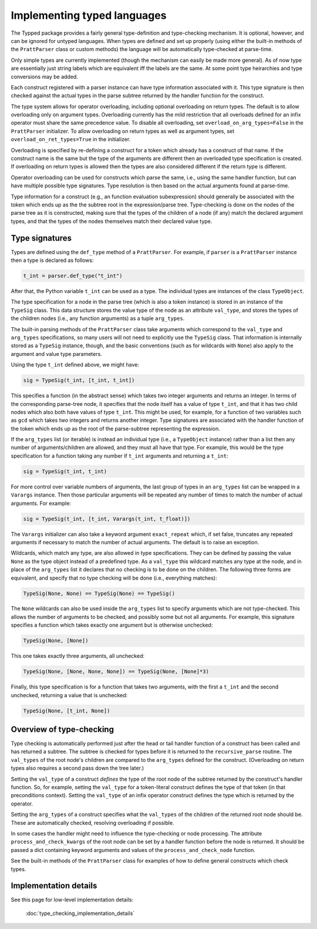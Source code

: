 Implementing typed languages
============================

The Typped package provides a fairly general type-definition and type-checking
mechanism.  It is optional, however, and can be ignored for untyped languages.
When types are defined and set up properly (using either the built-in methods
of the ``PrattParser`` class or custom methods) the language will be
automatically type-checked at parse-time.

Only simple types are currently implemented (though the mechanism can easily be
made more general).  As of now type are essentially just string labels which
are equivalent iff the labels are the same.  At some point type heirarchies and
type conversions may be added.

Each construct registered with a parser instance can have type information
associated with it.  This type signature is then checked against the actual
types in the parse subtree returned by the handler function for the construct.

The type system allows for operator overloading, including optional overloading
on return types.  The default is to allow overloading only on argument types.
Overloading currently has the mild restriction that all overloads defined for
an infix operator must share the same precedence value.  To disable all
overloading, set ``overload_on_arg_types=False`` in the ``PrattParser``
initializer.  To allow overloading on return types as well as argument types,
set ``overload_on_ret_types=True`` in the initializer.

Overloading is specified by re-defining a construct for a token which already
has a construct of that name.  If the construct name is the same but
the type of the arguments are different then an overloaded type specification
is created.  If overloading on return types is allowed then the types are also
considered different if the return type is different.

Operator overloading can be used for constructs which parse the same, i.e.,
using the same handler function, but can have multiple possible type
signatures.  Type resolution is then based on the actual arguments found at
parse-time.

Type information for a construct (e.g., an function evaluation subexpression)
should generally be associated with the token which ends up as the the subtree
root in the expression/parse tree.  Type-checking is done on the nodes of the
parse tree as it is constructed, making sure that the types of the children of
a node (if any) match the declared argument types, and that the types of the
nodes themselves match their declared value type.

Type signatures
---------------

Types are defined using the ``def_type`` method of a ``PrattParser``.  For example,
if ``parser`` is a ``PrattParser`` instance then a type is declared as follows:

.. code-block:: python

   t_int = parser.def_type("t_int")

After that, the Python variable ``t_int`` can be used as a type.  The
individual types are instances of the class ``TypeObject``.

The type specification for a node in the parse tree (which is also a token
instance) is stored in an instance of the ``TypeSig`` class.  This data
structure stores the value type of the node as an attribute ``val_type``, and
stores the types of the children nodes (i.e., any function arguments) as a
tuple ``arg_types``.

The built-in parsing methods of the ``PrattParser`` class take arguments which
correspond to the ``val_type`` and ``arg_types`` specifications, so many users
will not need to explicitly use the ``TypeSig`` class.  That information is
internally stored as a ``TypeSig`` instance, though, and the basic conventions
(such as for wildcards with ``None``) also apply to the argument and value type
parameters.

Using the type ``t_int`` defined above, we might have:

.. code-block:: python

   sig = TypeSig(t_int, [t_int, t_int])

This specifies a function (in the abstract sense) which takes two integer
arguments and returns an integer.  In terms of the corresponding parse-tree
node, it specifies that the node itself has a value of type ``t_int``, and that
it has two child nodes which also both have values of type ``t_int``.  This
might be used, for example, for a function of two variables such as ``gcd``
which takes two integers and returns another integer.  Type signatures are
associated with the handler function of the token which ends up as the root of
the parse-subtree representing the expression.

If the ``arg_types`` list (or iterable) is instead an individual type (i.e., a
``TypeObject`` instance) rather than a list then any number of
arguments/children are allowed, and they must all have that type.  For example,
this would be the type specification for a function taking any number if
``t_int`` arguments and returning a ``t_int``:

.. code-block:: python

   sig = TypeSig(t_int, t_int)

For more control over variable numbers of arguments, the last group of
types in an ``arg_types`` list can be wrapped in a ``Varargs`` instance.
Then those particular arguments will be repeated any number of times
to match the number of actual arguments.  For example:

.. code-block:: python

   sig = TypeSig(t_int, [t_int, Varargs(t_int, t_float)])

The ``Varargs`` initializer can also take a keyword argument ``exact_repeat``
which, if set false, truncates any repeated arguments if necessary to match
the number of actual arguments.  The default is to raise an exception.

Wildcards, which match any type, are also allowed in type specifications.  They
can be defined by passing the value ``None`` as the type object instead of a
predefined type.  As a ``val_type`` this wildcard matches any type at the node,
and in place of the ``arg_types`` list it declares that no checking is to be
done on the children.  The following three forms are equivalent, and specify
that no type checking will be done (i.e., everything matches):

.. code-block:: python

   TypeSig(None, None) == TypeSig(None) == TypeSig()

The ``None`` wildcards can also be used inside the ``arg_types`` list to
specify arguments which are not type-checked.  This allows the number of
arguments to be checked, and possibly some but not all arguments.  For example,
this signature specifies a function which takes exactly one argument but is
otherwise unchecked:

.. code-block:: python

   TypeSig(None, [None])

This one takes exactly three arguments, all unchecked:

.. code-block:: python

   TypeSig(None, [None, None, None]) == TypeSig(None, [None]*3)

Finally, this type specification is for a function that takes two arguments,
with the first a ``t_int`` and the second unchecked, returning a value that
is unchecked:

.. code-block:: python

   TypeSig(None, [t_int, None])

Overview of type-checking
-------------------------

Type checking is automatically performed just after the head or tail handler
function of a construct has been called and has returned a subtree.  The
subtree is checked for types before it is returned to the ``recursive_parse``
routine.  The ``val_types`` of the root node's children are compared to the
``arg_types`` defined for the construct.  (Overloading on return types also
requires a second pass down the tree later.)

Setting the ``val_type`` of a construct *defines* the type of the root node of
the subtree returned by the construct's handler function.  So, for example,
setting the ``val_type`` for a token-literal construct defines the type of that
token (in that preconditions context).  Setting the ``val_type`` of an infix
operator construct defines the type which is returned by the operator.

Setting the ``arg_types`` of a construct specifies what the ``val_types`` of
the children of the returned root node should be.  These are automatically
checked, resolving overloading if possible.

In some cases the handler might need to influence the type-checking or node
processing.  The attribute ``process_and_check_kwargs`` of the root node can be
set by a handler function before the node is returned.  It should be passed a
dict containing keyword arguments and values of the ``process_and_check_node``
function.

See the built-in methods of the ``PrattParser`` class for examples of how to
define general constructs which check types.

Implementation details
----------------------

See this page for low-level implementation details:

   :doc:`type_checking_implementation_details`

